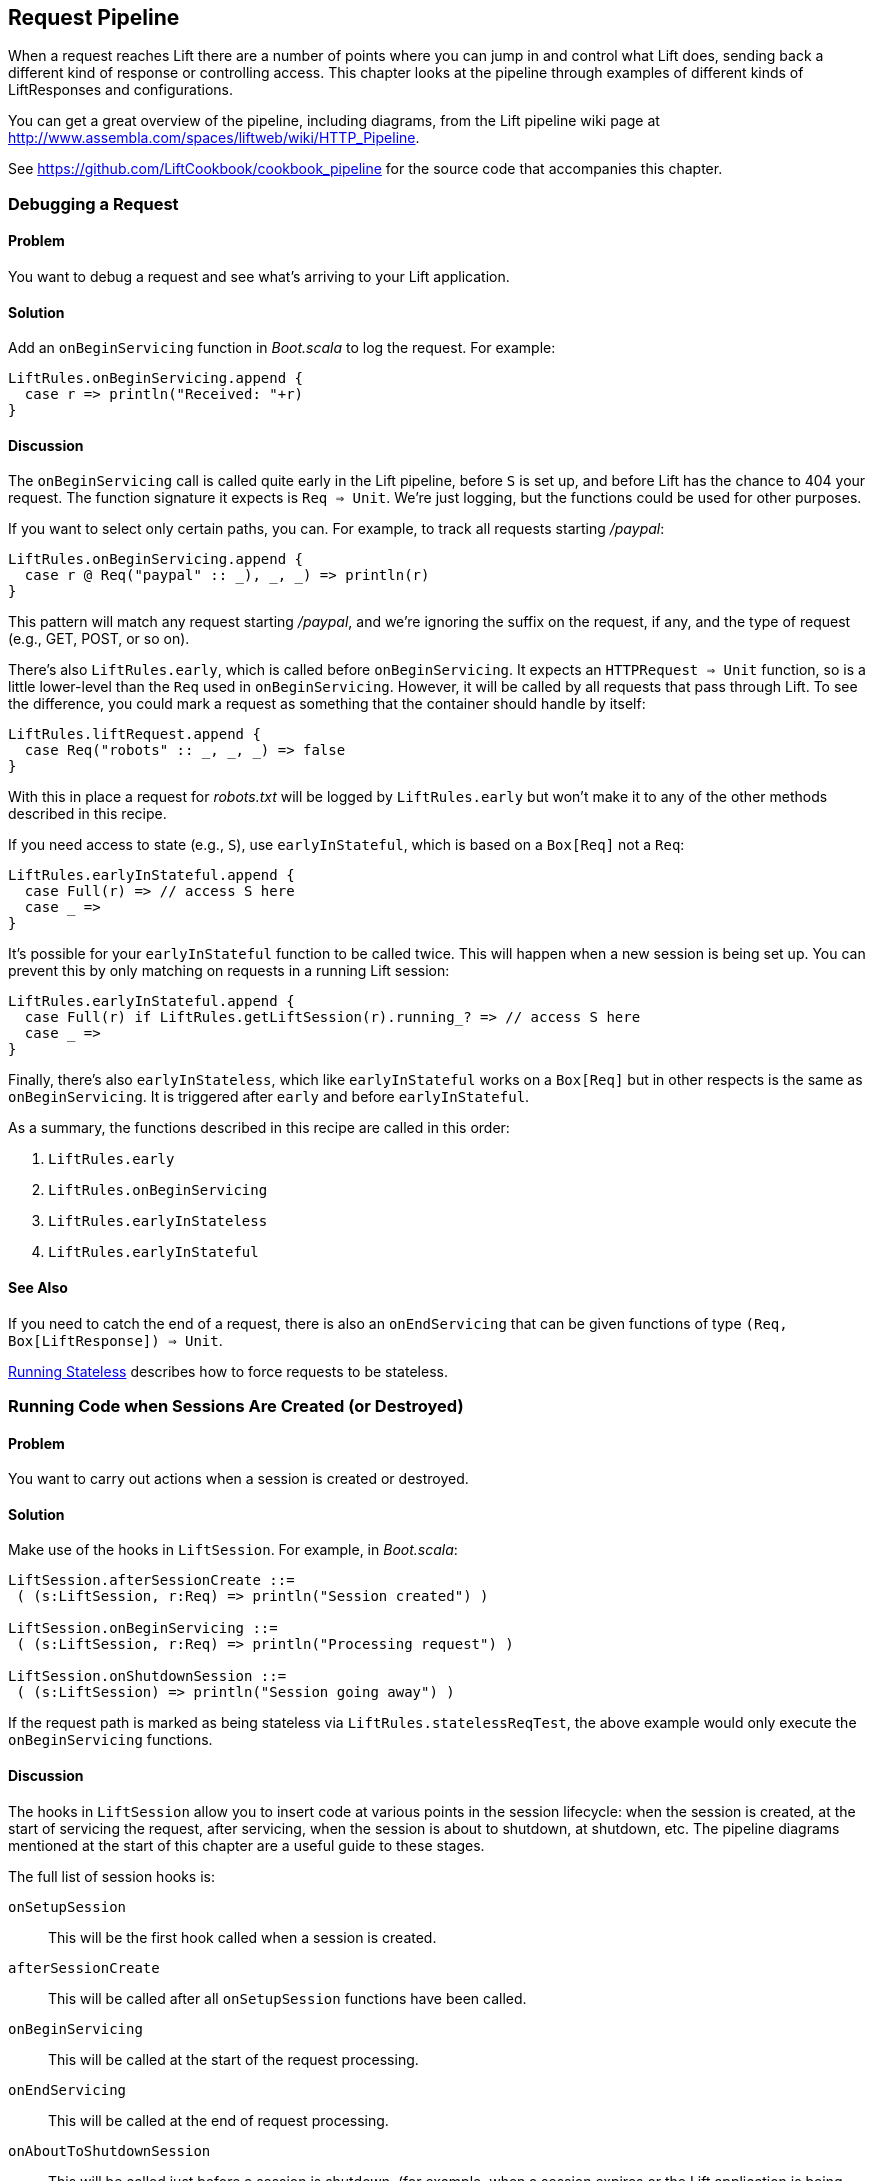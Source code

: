 [[Pipeline]]
Request Pipeline
----------------

When a request reaches Lift there are a number of points where you can jump in and control what Lift does,  sending back a different kind of response or controlling access.  This chapter looks at the pipeline through examples of different kinds of 
++LiftResponse++s and configurations.

You can get a great overview of the pipeline, including diagrams, from the Lift pipeline wiki page at
http://www.assembla.com/spaces/liftweb/wiki/HTTP_Pipeline[http://www.assembla.com/spaces/liftweb/wiki/HTTP_Pipeline].

See https://github.com/LiftCookbook/cookbook_pipeline[https://github.com/LiftCookbook/cookbook_pipeline] for the source code that accompanies this chapter.


[[DebugRequest]]
Debugging a Request
~~~~~~~~~~~~~~~~~~~

Problem
^^^^^^^

You want to debug a request and see what's arriving to your Lift application.

Solution
^^^^^^^^

Add an `onBeginServicing` function in _Boot.scala_ to log the request.
For example:

[source,scala]
-----------------------------------
LiftRules.onBeginServicing.append {
  case r => println("Received: "+r)
}
-----------------------------------

Discussion
^^^^^^^^^^

The `onBeginServicing` call is called quite early in the Lift pipeline, before
`S` is set up, and before Lift has the chance to 404 your request.  The function signature it expects is `Req => Unit`.
We're just logging, but the functions could be used for other purposes.

If you want to select only certain paths, you can. For example, to track
all requests starting _/paypal_:

[source,scala]
-----------------------------------------------------
LiftRules.onBeginServicing.append {
  case r @ Req("paypal" :: _), _, _) => println(r)
}
-----------------------------------------------------

This pattern will match any request starting _/paypal_, and we're ignoring the suffix on the request, if any, and the type of request (e.g., GET, POST, or so on).

There's also `LiftRules.early`, which is called before `onBeginServicing`.  It expects an `HTTPRequest => Unit` function, so is a little lower-level than the `Req` used in `onBeginServicing`.  However, it will be called by all requests that pass through Lift. To see the difference, you could mark a request as something that the container should handle by itself:

[source,scala]
-----------------------------------------------------
LiftRules.liftRequest.append {
  case Req("robots" :: _, _, _) => false
}
-----------------------------------------------------

With this in place a request for _robots.txt_ will be logged by `LiftRules.early` but won't make it to any of the other methods described in this recipe.

If you need access to state (e.g., `S`), use `earlyInStateful`, which is based on a `Box[Req]` not a `Req`:

[source,scala]
-----------------------------------------------------
LiftRules.earlyInStateful.append {
  case Full(r) => // access S here
  case _ =>
}
-----------------------------------------------------

It's possible for your `earlyInStateful` function to be called twice. This will happen when a new session is being set up.  You can prevent this by only matching on requests in a running Lift session:

[source,scala]
-----------------------------------------------------
LiftRules.earlyInStateful.append {
  case Full(r) if LiftRules.getLiftSession(r).running_? => // access S here
  case _ =>
}
-----------------------------------------------------

Finally, there's also `earlyInStateless`, which like `earlyInStateful` works on a `Box[Req]` but in other respects is the same as `onBeginServicing`. It is triggered after `early` and before `earlyInStateful`.

As a summary, the functions described in this recipe are called in this order:

. `LiftRules.early`
. `LiftRules.onBeginServicing`
. `LiftRules.earlyInStateless`
. `LiftRules.earlyInStateful`



See Also
^^^^^^^^

If you need to catch the end of a request, there is also an `onEndServicing` that can be given functions of type
`(Req, Box[LiftResponse]) => Unit`.

<<RunningStateless>> describes how to force requests to be stateless.





[[OnSession]]
Running Code when Sessions Are Created (or Destroyed)
~~~~~~~~~~~~~~~~~~~~~~~~~~~~~~~~~~~~~~~~~~~~~~~~~~~~~

Problem
^^^^^^^

You want to carry out actions when a session is created or destroyed.

Solution
^^^^^^^^

Make use of the hooks in `LiftSession`. For example, in _Boot.scala_:

[source,scala]
------------------------------------------------------------
LiftSession.afterSessionCreate ::=
 ( (s:LiftSession, r:Req) => println("Session created") )

LiftSession.onBeginServicing ::=
 ( (s:LiftSession, r:Req) => println("Processing request") )

LiftSession.onShutdownSession ::=
 ( (s:LiftSession) => println("Session going away") )
------------------------------------------------------------

If the request path is marked as being stateless via
`LiftRules.statelessReqTest`, the above example would only execute the
`onBeginServicing` functions.

Discussion
^^^^^^^^^^

The hooks in `LiftSession` allow you to insert code at various points in
the session lifecycle: when the session is created, at the start of
servicing the request, after servicing, when the session is about to
shutdown, at shutdown, etc. The pipeline diagrams mentioned at the start of this chapter
are a useful guide to these stages.

The full list of session hooks is:

`onSetupSession`:: This will be the first hook called when a session is created.
`afterSessionCreate`:: This will be called after all `onSetupSession` functions have been called.
`onBeginServicing`:: This will be called at the start of the request processing.
`onEndServicing`:: This will be called at the end of request processing.
`onAboutToShutdownSession`:: This will be called just before a session is shutdown, (for example, when a session expires or the Lift application is being shutdown).
`onShutdownSession`:: This will be called after all `onAboutToShutdownSession` functions have been run.

If you are testing these hooks, you might want to make the session expire faster than the 30 minutes of inactivity used by default in Lift.  To do this, supply a millisecond value to `LiftRules.sessionInactivityTimeout`:

[source,scala]
------------------------------------------------------------
// 30 second inactivity timeout
LiftRules.sessionInactivityTimeout.default.set(Full(1000L * 30))
------------------------------------------------------------

There are two other hooks in `LiftSession`: `onSessionActivate` and `onSessionPassivate`. These may be of use if you are working with a servlet container in distributed mode, and want to be notified when the servlet HTTP session is about to be serialized (passivated) and deserialized (activated) between container instances. These hooks are rarely used.

Note that the Lift session is not the same as the HTTP session. Lift bridges from the HTTP session to its own session management.  This is described in some detail in _Exploring Lift_.

See Also
^^^^^^^^

Session management is discussed in section 9.5 of _Exploring Lift_: http://exploring.liftweb.net/[http://exploring.liftweb.net/].

<<RunningStateless>> shows how to run without state.



[[ShutdownHooks]]
Run Code when Lift Shuts Down
~~~~~~~~~~~~~~~~~~~~~~~~~~~~~

Problem
^^^^^^^

You want to have some code executed when your Lift application is
shutting down.

Solution
^^^^^^^^

Append to `LiftRules.unloadHooks`:

[source,scala]
--------------------------------------------------------------
LiftRules.unloadHooks.append( () => println("Shutting down") )
--------------------------------------------------------------

Discussion
^^^^^^^^^^

You append functions of type `() => Unit` to `unloadHooks`, and these functions are run
right at the end of the Lift handler, after sessions have been
destroyed, Lift actors have been shutdown, and requests have finished
being handled.

This is triggered, in the words of the Java servlet
specification, "by the web container to indicate to a filter that it is
being taken out of service."

See Also
^^^^^^^^

<<RunTasksPeriodically>> includes an example of using an unload hook.





[[RunningStateless]]
Running Stateless
~~~~~~~~~~~~~~~~~

Problem
^^^^^^^

You want to force your application to be stateless at the HTTP level.

Solution
^^^^^^^^

In _Boot.scala_:

[source,scala]
----------------------------------------------------
LiftRules.enableContainerSessions = false
LiftRules.statelessReqTest.append { case _ => true }
----------------------------------------------------

All requests will now be treated as stateless. Any attempt to use state,
such as via `SessionVar` for example, will trigger a warning in
developer mode: "Access to Lift's statefull features from Stateless mode.
The operation on state will not complete."

Discussion
^^^^^^^^^^

HTTP session creation is controlled via `enableContainerSessions`, and
applies for all requests. Leaving this value at the default (`true`)
allows more fine-grained control over which requests are stateless.

Using `statelessReqTest` allows you to decide, based on the
`StatelessReqTest` case class, if a request should be stateless (`true`) or not (`false`).
For example:

[source,scala]
-----------------------------------------------------------------
def asset(file: String) =
  List(".js", ".gif", ".css").exists(file.endsWith)

LiftRules.statelessReqTest.append {
  case StatelessReqTest("index" :: Nil, httpReq) => true
  case StatelessReqTest(List(_, file),  _) if asset(file) => true
}
-----------------------------------------------------------------

This example would only make the index page and any GIFs, JavaScript, and
CSS files stateless. The `httpReq` part is an `HTTPRequest` instance,
allowing you to base the decision on the content of the request
(cookies, user agent, etc).

Another option is `LiftRules.statelessDispatch`, which allows you to
register a function that returns a `LiftResponse`. This will be
executed without a session, and is convenient for REST-based services.

If you just need to mark an entry in `SiteMap` as being stateless, you can:

[source,scala]
-----------------------------------------------------------------
Menu.i("Stateless Page") / "demo" >> Stateless
-----------------------------------------------------------------

A request for _/demo_ would be processed without state.


See Also
^^^^^^^^

<<REST>> contains recipes for REST-based services in Lift.

The Lift wiki gives further details on the processing of stateless requests: http://www.assembla.com/wiki/show/liftweb/Stateless_Requests[http://www.assembla.com/wiki/show/liftweb/Stateless_Requests].

This stateless request control was introduced in Lift 2.2.  The announcement on the mailing list gives more details: http://bit.ly/lift-stateless[http://bit.ly/lift-stateless].


[[CatchException]]
Catch Any Exception
~~~~~~~~~~~~~~~~~~~

Problem
^^^^^^^

You want a wrapper around all requests to catch exceptions and display
something to the user.

Solution
^^^^^^^^

Declare an exception handler in _Boot.scala_:

[source,scala]
--------------------------------------------------
LiftRules.exceptionHandler.prepend {
  case (runMode, request, exception) =>
    logger.error("Failed at: "+request.uri)
    InternalServerErrorResponse()
}
--------------------------------------------------

In the above example, all exceptions for all requests at all run modes
are being matched, causing an error to be logged and a 500 (internal
server error) to be returned to the browser.

Discussion
^^^^^^^^^^

The partial function you add to `exceptionHandler` needs to return a
`LiftResponse` (i.e., something to send to the browser). The default
behaviour is to return an `XhtmlResponse`, which in
`Props.RunModes.Development` gives details of the exception, and in all
other run modes simply says: "Something unexpected happened."

You can return any kind of `LiftResponse`, including `RedirectResponse`,
`JsonResponse`, `XmlResponse`, `JavaScriptResponse`, and so on.

The example above just sends a standard 500 error. That won't be very helpful to your users.
An alternative is to render a custom message, but retain the 500 status code that will be
useful for external site-monitoring services, if you use them:

[source,scala]
--------------------------------------------------
LiftRules.exceptionHandler.prepend {
  case (runMode, req, exception) =>
    logger.error("Failed at: "+req.uri)
    val content = S.render(<lift:embed what="500" />, req.request)
    XmlResponse(content.head, 500, "text/html", req.cookies)
}
--------------------------------------------------

Here we are sending back a response with a 500 status code, but the content is the
`Node` that results from running _src/main/webapp/template-hidden/500.html_.  Create that
file with the message you want to show to users:

[source,html]
--------------------------------------------------
<html>
<head>
  <title>500</title>
</head>
<body data-lift-content-id="main">
<div id="main" data-lift="surround?with=default;at=content">
  <h1>Something is wrong!</h1>
  <p>It's our fault - sorry</p>
</div>
</body>
</html>
--------------------------------------------------

You can also control what to send to clients when processing Ajax requests.  In the
following example, we're matching just on Ajax POST requests, and returning
custom JavaScript to the browser:

[source,scala]
-----------------------------------------------------
import net.liftweb.http.js.JsCmds._

val ajax = LiftRules.ajaxPath

LiftRules.exceptionHandler.prepend {
  case (mode, Req(ajax :: _, _, PostRequest), ex) =>
    logger.error("Error handing ajax")
    JavaScriptResponse(Alert("Boom!"))
}
-----------------------------------------------------

You could test out this handling code by creating an Ajax button that always produces
an exception:


[source,scala]
-----------------------------------------------------
package code.snippet

import net.liftweb.util.Helpers._
import net.liftweb.http.SHtml

class ThrowsException {
  private def fail = throw new Error("not implemented")

  def render = "*" #> SHtml.ajaxButton("Press Me", () => fail)
}
-----------------------------------------------------

This Ajax example will jump in before Lift's default behaviour for Ajax
errors. The default is to retry the Ajax command three times
(`LiftRules.ajaxRetryCount`), and then execute
`LiftRules.ajaxDefaultFailure`, which will pop up a dialog saying: "The
server cannot be contacted at this time."

See Also
^^^^^^^^

<<Custom404>> for how to create a custom 404 (not found) page.





[[RestStreamContent]]
Streaming Content
~~~~~~~~~~~~~~~~~

Problem
^^^^^^^

You want to stream content back to the web client.

Solution
^^^^^^^^

Use `OutputStreamResponse`, passing it a function that will write to the
`OutputStream` that Lift supplies.

In this example we'll stream all the integers from one, via a REST service:

[source,scala]
-------------------------------------------------------------------
package code.rest

import net.liftweb.http.{Req,OutputStreamResponse}
import net.liftweb.http.rest._

object Numbers extends RestHelper {

  // Convert a number to a String, and then to UTF-8 bytes
  // to send down the output stream.
  def num2bytes(x: Int) = (x + "\n") getBytes("utf-8")

  // Generate numbers using a Scala stream:
  def infinite = Stream.from(1).map(num2bytes)

  serve {
    case Req("numbers" :: Nil, _, _) =>
      OutputStreamResponse( out => infinite.foreach(out.write) )
  }
}
-------------------------------------------------------------------

Scala's `Stream` class is a way to generate a sequence with lazy evaluation. The values being
produced by `infinite` are used as example data to stream back to the client.

Wire this into Lift in _Boot.scala_:

[source,scala]
----------------------------------
LiftRules.dispatch.append(Numbers)
----------------------------------

Visiting _http://127.0.0.1:8080/numbers_ will generate a 200 status code
and start producing the integers from 1. The numbers are produced quite quickly, so you
probably don't want to try that in your web browser, but instead from something that
is easier to stop, such as cURL.

Discussion
^^^^^^^^^^

`OutputStreamResponse` expects a function of type `OutputStream => Unit`. The
`OutputStream` argument is the output stream to the client.  This means the bytes
we write to the stream are written to the client. In the previous example:

[source,scala]
-----------------------------------
OutputStreamResponse(out => infinite.foreach(out.write))
-----------------------------------

we are making use of the `write(byte[])` method on `out`, a Java `OutputStream`, and sending it
the `Array[Byte]` being generated from our `infinite` stream.

Be aware that `OutputStreamResponse` is executed outside of the scope of `S`. This means if you need to access anything in the session, do so outside of the function you pass to `OutputStreamResponse`.


For more control over status codes, headers, and cookies, there are a
variety of signatures for the `OutputStreamResponse` object. For the
most control, create an instance of the `OutputStreamResponse` class:

[source,scala]
-----------------------------------
case class OutputStreamResponse(
  out: (OutputStream) => Unit,
  size: Long,
  headers: List[(String, String)],
  cookies: List[HTTPCookie],
  code: Int)
-----------------------------------

Note that
setting `size` to `-1` causes the `Content-length` header to be skipped.

There are two related types of response: `InMemoryResponse` and
`StreamingResponse`.

InMemoryResponse
++++++++++++++++

`InMemoryResponse` is useful if you have already assembled the full
content to send to the client. The signature is straightforward:

[source,scala]
-----------------------------------
case class InMemoryResponse(
  data: Array[Byte],
  headers: List[(String, String)],
  cookies: List[HTTPCookie],
  code: Int)
-----------------------------------

As an example, we can modify the recipe and force our `infinite` sequence of numbers to produce the first few numbers as an `Array[Byte]` in memory:

[source,scala]
-----------------------------------
import net.liftweb.util.Helpers._

serve {
  case Req(AsInt(n) :: Nil, _, _) =>
    InMemoryResponse(infinite.take(n).toArray.flatten, Nil, Nil, 200)
}
-----------------------------------

The `AsInt` helper in Lift matches on an integer, meaning that a request starting with a number matches and we'll return that many numbers from the infinite sequence. We're not setting headers or cookies, and this request produces what you'd expect:

-----------------------------------
$ curl http://127.0.0.1:8080/3
1
2
3
-----------------------------------



StreamingResponse
+++++++++++++++++

`StreamingResponse` pulls bytes into the output stream. This contrasts
with `OutputStreamResponse`, where you are pushing data to the client.

Construct this type of response by providing a class with a `read` method that can be read
from:

[source,scala]
-------------------------------------------
case class StreamingResponse(
  data: {def read(buf: Array[Byte]): Int},
  onEnd: () => Unit,
  size: Long,
  headers: List[(String, String)],
  cookies: List[HTTPCookie],
  code: Int)
-------------------------------------------

Notice the use of a structural type for the `data` parameter. Anything
with a matching `read` method can be given here, including
`java.io.InputStream`-like objects, meaning `StreamingResponse` can act
as a pipe from input to output. Lift pulls 8k chunks from your
`StreamingResponse` to send to the client.

Your `data` `read` function should follow the semantics of Java IO and
return "the total number of bytes read into the buffer, or -1 is there
is no more data because the end of the stream has been reached".

See Also
^^^^^^^^

The contract for Java IO is described at http://docs.oracle.com/javase/6/docs/api/java/io/InputStream.html[http://docs.oracle.com/javase/6/docs/api/java/io/InputStream.html].




[[DiskAccessControl]]
Serving a File with Access Control
~~~~~~~~~~~~~~~~~~~~~~~~~~~~~~~~~~

Problem
^^^^^^^

You have a file on disk, you want to allow a user to download it, but
only if they are allowed to. If they are not allowed to, you
want to explain why.

Solution
^^^^^^^^

Use `RestHelper` to serve the file or an explanation page.

For example,
suppose we have the file _/tmp/important_ and we only want selected
requests to download that file from the _/download/important_ URL. The
structure for that would be:


[source,scala]
-------------------------------------------------------
package code.rest

import net.liftweb.util.Helpers._
import net.liftweb.http.rest.RestHelper
import net.liftweb.http.{StreamingResponse, LiftResponse, RedirectResponse}
import net.liftweb.common.{Box, Full}
import java.io.{FileInputStream, File}

object DownloadService extends RestHelper {

  // (code explained below to go here)

  serve {
    case "download" :: Known(fileId) :: Nil Get req =>
      if (permitted) fileResponse(fileId)
      else Full(RedirectResponse("/sorry"))
  }
}
-------------------------------------------------------

We are allowing users to download "known" files. That is, files which we
approve of for access. We do this because opening up the file system to
any unfiltered end-user input pretty much means your server will be
compromised.

For our example, `Known` is checking a static list of names:

[source,scala]
---------------------------------------------------------------------------
val knownFiles = List("important")

object Known {
 def unapply(fileId: String): Option[String] = knownFiles.find(_ == fileId)
}
---------------------------------------------------------------------------

For requests to these known resources, we convert the REST request into
a `Box[LiftResponse]`. For permitted access we serve up the file:

[source,scala]
---------------------------------------------------------------------
private def permitted = scala.math.random < 0.5d

private def fileResponse(fileId: String): Box[LiftResponse] = for {
    file <- Box !! new File("/tmp/"+fileId)
    input <- tryo(new FileInputStream(file))
 } yield StreamingResponse(input,
    () => input.close,
    file.length,
    headers=Nil,
    cookies=Nil,
    200)
---------------------------------------------------------------------

If no permission is given, the user is redirected to _/sorry.html_.

All of this is wired into Lift in _Boot.scala_ with:

[source,scala]
------------------------------------------
LiftRules.dispatch.append(DownloadService)
------------------------------------------

Discussion
^^^^^^^^^^

By turning the request into a `Box[LiftResponse]` we are able to serve
up the file, send the user to a different page, and also allow Lift to
handle the 404 (`Empty`) cases.

If we added a test to see if the file existed on disk in `fileResponse`
that would cause the method to evaluate to `Empty` for missing files,
which triggers a 404. As the code stands, if the file does not exist,
the `tryo` would give us a `Failure` which would turn into a 404 error
with a body of "/tmp/important (No such file or directory)".

Because we are testing for known resources via the `Known` extractor as
part of the pattern for _/download/_, unknown resources will not be
passed through to our `File` access code. Again, Lift will return a 404
for these.

Guard expressions can also be useful for these kinds of situations:

[source,scala]
----------------------------------------------------------------------------
serve {
  case "download" :: Known(id) :: Nil Get _ if permitted => fileResponse(id)
  case "download" :: _ Get req => RedirectResponse("/sorry")
}
----------------------------------------------------------------------------

You can mix and match extractors, guards and conditions in your response
to best fit the way you want the code to look and work.

See Also
^^^^^^^^

_Chatper 24: Extractors_ from _Programming in Scala_: http://www.artima.com/pins1ed/extractors.html[http://www.artima.com/pins1ed/extractors.html].




[[RestrictByHeader]]
Access Restriction by HTTP Header
~~~~~~~~~~~~~~~~~~~~~~~~~~~~~~~~~

Problem
^^^^^^^

You need to control access to a page based on the value of a HTTP
header.

Solution
^^^^^^^^

Use a custom `If` in SiteMap:

[source,scala]
----
val HeaderRequired = If(
  () => S.request.map(_.header("ALLOWED") == Full("YES")) openOr false,
  "Access not allowed"
)

// Build SiteMap
val entries = List(
  Menu.i("Header Required") / "header-required" >> HeaderRequired
)
----

In this example _header-required.html_ can only be viewed if the request
includes a HTTP header called `ALLOWED` with a value of `YES`. Any other
request for the page will be redirected with a Lift error notice of
"Access not allowed".

This can be tested from the command line using a tool like cURL:

----
$ curl http://127.0.0.1:8080/header-required.html -H "ALLOWED:YES"
----

Discussion
^^^^^^^^^^

The `If` test ensures the `() => Boolean` function you supply as a first
argument returns `true` before the page it applies to is shown. In this example
we'll get `true` if the request contains a header called "ALLOWED", and the optional
value of that header is `Full("YES")`.  This is a `LocParam` (location parameter) which
modifies the site map item. It can be appended to any menu items you want using the `>>` method.

Note that without the header, the test will be false. This will mean with link to the page will not appear the
menu generated by `Menu.builder`.

The second argument to the `If()` is what Lift does if the test isn't true when the user tries to access the page.  It's
a `() => LiftResponse` function.  This means you can return whatever you
like, including redirects to other pages.  In the example we are making use of a convenient implicit conversation
from a `String` ("Access not allowed") to a notice with a redirection that will take
the user to the home page.

If you visit the page without a header, you'll
see a notice saying "Access not allowed".  This will be the home page of the site, but
that's just the default. You can request that Lift show a different page by setting `LiftRules.siteMapFailRedirectLocation` in _Boot.scala_:

[source,scala]
----
LiftRules.siteMapFailRedirectLocation = "static" :: "permission" :: Nil
----

If you then try to access _header-required.html_ without the header set, you'll be redirected to _/static/permission_ and shown the content of
whatever you put in that page.


See Also
^^^^^^^^

The Lift wiki gives a summary of Lift's Site Map and the tests you can include in site map entries: https://www.assembla.com/wiki/show/liftweb/SiteMap[https://www.assembla.com/wiki/show/liftweb/SiteMap].

There are further details in chapter 7 of _Exploring Lift_ at http://exploring.liftweb.net[http://exploring.liftweb.net], and "SiteMap and access control", chapter 7 of _Lift in Action_ (Perrett, 2012, Manning Publications Co.).





[[HttpServletRequest]]
Accessing `HttpServletRequest`
~~~~~~~~~~~~~~~~~~~~~~~~~~~~~~

Problem
^^^^^^^

To satisfy some API you need access to the `HttpServletRequest`.

Solution
^^^^^^^^

Cast `S.request`:

[source,scala]
-----------------------------------------------------------
import net.liftweb.http.S
import net.liftweb.http.provider.servlet.HTTPRequestServlet
import javax.servlet.http.HttpServletRequest

def servletRequest: Box[HttpServletRequest] = for {
  req <- S.request
  inner <- Box.asA[HTTPRequestServlet](req.request)
} yield inner.req
-----------------------------------------------------------

You can then make your API call:

[source,scala]
----------------------------------------------
servletRequest.foreach { r => yourApiCall(r) }
----------------------------------------------

Discussion
^^^^^^^^^^

Lift abstracts away from the low-level HTTP request, and from the details of the
servlet container your application is running in.  However, it's reassuring to know, if you
absolutely need it, there is a way to get back down to the low-level.

Note that the results of `servletRequest` is a `Box` because there might not be a request
when you evaluate `servletRequest` -- or you might one day port to a
different deployment environment and not be running on a standard Java
servlet container.

As your code will have a direct dependency on the Java Servlet API,
you'll need to include this dependency in your SBT build:

[source,scala]
-------------------------------------------------------------
"javax.servlet" % "servlet-api" % "2.5" % "provided"
-------------------------------------------------------------






[[RewriteForHttps]]
Force HTTPS Requests
~~~~~~~~~~~~~~~~~~~~

Problem
^^^^^^^

You want to ensure clients are using HTTPs.

Solution
^^^^^^^^

Add an `earlyResponse` function in _Boot.scala_ redirecting HTTP requests to HTTPS
equivalents. For example:

[source,scala]
---------------------------------------------------------------------------------------
LiftRules.earlyResponse.append { (req: Req) =>
  if (req.request.scheme != "https") {
    val uriAndQuery = req.uri + (req.request.queryString.map(s => "?"+s) openOr "")
    val uri = "https://%s%s".format(req.request.serverName, uriAndQuery)
    Full(PermRedirectResponse(uri, req, req.cookies: _*))
  }
  else Empty
}
---------------------------------------------------------------------------------------

Discussion
^^^^^^^^^^

The `earlyResponse` call is called early on in the Lift pipeline. It is
used to execute code before a request is handled and, if required, exit the
pipeline and return a response. The function signature expected is
`Req => Box[LiftResponse]`.

In this example we are testing for a request that is not "https", and then
formulating a new URL that starts "https" and appends to it the rest of the
original URL and any query parameters. With this created, we return a redirections
to the new URL, along with any cookies that were set.

By evaluating to `Empty` for other requests (i.e., HTTPS requests), Lift will continue passing the request
through the pipeline as usual.

The ideal method to ensure requests are served using the correct scheme
would be via web server configuration, such as Apache or Nginx. This
isn't possible in some cases, such as when your application is deployed
to a PaaS such as CloudBees.

Amazon Load Balancer
++++++++++++++++++++

For Amazon Elastic Load Balancer note that you need to use
`X-Forwarded-Proto` header to detect HTTPS. As mentioned in their
_Overview of Elastic Load Balancing_ document, "Your server access logs
contain only the protocol used between the server and the load balancer;
they contain no information about the protocol used between the client
and the load balancer."

In this situation modify the above test from
`req.request.scheme != "https"` to:


[source,scala]
------------------------------------------------
req.header("X-Forwarded-Proto") != Full("https")
------------------------------------------------

See Also
^^^^^^^^

The _Overview of Elastic Load Balancing_ can be found at: http://docs.amazonwebservices.com/ElasticLoadBalancing/latest/DeveloperGuide/arch-loadbalancing.html[http://docs.amazonwebservices.com/ElasticLoadBalancing/latest/DeveloperGuide/arch-loadbalancing.html].


